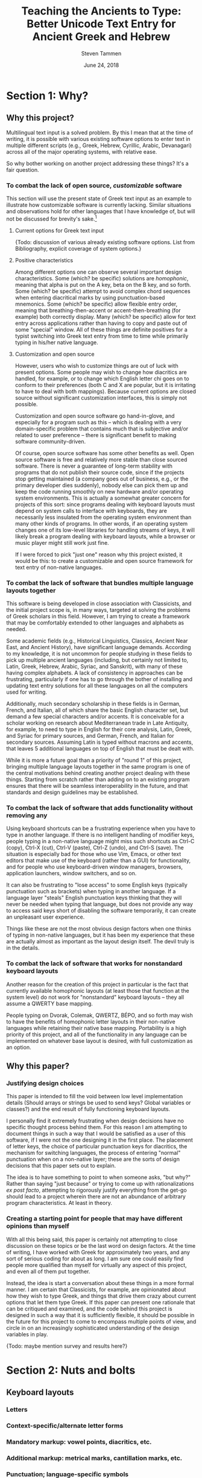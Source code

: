 #+TITLE: Teaching the Ancients to Type: Better Unicode Text Entry for Ancient Greek and Hebrew
#+SUBTITLE:
#+AUTHOR: Steven Tammen
#+DATE: June 24, 2018
#+OPTIONS: toc:2


#+LaTeX_HEADER: \usepackage{fontspec}
#+LaTeX_HEADER: \setmainfont[BoldFont={Gentium Basic Bold}, ItalicFont={Gentium Basic Italic}]{Gentium Plus}

#+LaTeX_HEADER: \usepackage{polyglossia}
#+LaTeX_HEADER: \setmainlanguage{english}
#+LaTeX_HEADER: \setotherlanguage{hebrew}
#+LaTeX_HEADER: \newfontfamily\hebrewfont{SBL Hebrew}


* Section 1: Why?

** Why this project?

Multilingual text input is a solved problem. By this I mean that at the time of writing, it is possible with various existing software options to enter text in multiple different scripts (e.g., Greek, Hebrew, Cyrillic, Arabic, Devanagari) across all of the major operating systems, with relative ease.

So why bother working on another project addressing these things? It's a fair question.

*** To combat the lack of open source, /customizable/ software

This section will use the present state of Greek text input as an example to illustrate how customizable software is currently lacking. Similar situations and observations hold for other languages that I have knowledge of, but will not be discussed for brevity's sake.[fn:1]

**** Current options for Greek text input

{Todo: discussion of various already existing software options. List from Bibliography, explicit coverage of system options.}

**** Positive characteristics

Among different options one can observe several important design characteristics. Some (which? be specific) solutions are /homophonic/, meaning that alpha is put on the A key, beta on the B key, and so forth. Some (which? be specific) attempt to avoid complex chord sequences when entering diacritical marks by using punctuation-based mnemonics. Some (which? be specific) allow flexible entry order, meaning that breathing-then-accent or accent-then-breathing (for example) both correctly display. Many (which? be specific) allow for text entry across applications rather than having to copy and paste out of some "special" window. All of these things are definite positives for a typist switching into Greek text entry from time to time while primarily typing in his/her native language.

**** Customization and open source

However, users who wish to customize things are out of luck with present options. Some people may wish to change how diacritics are handled, for example, or to change which English letter chi goes on to conform to their preferences (both C and X are popular, but it is irritating to have to deal with both mappings). Because current options are closed source without significant customization interfaces, this is simply not possible.

Customization and open source software go hand-in-glove, and especially for a program such as this -- which is dealing with a very domain-specific problem that contains much that is subjective and/or related to user preference -- there is significant benefit to making software community-driven. 

Of course, open source software has some other benefits as well. Open source software is free and relatively more stable than close sourced software. There is never a guarantee of long-term stability with programs that do not publish their source code, since if the projects stop getting maintained (a company goes out of business, e.g., or the primary developer dies suddenly), nobody else can pick them up and keep the code running smoothly on new hardware and/or operating system environments. This is actually a somewhat greater concern for projects of this sort: since programs dealing with keyboard layouts must depend on system calls to interface with keyboards, they are necessarily less insulated from the operating system environment than many other kinds of programs. In other words, if an operating system changes one of its low-level libraries for handling streams of keys, it will likely break a program dealing with keyboard layouts, while a browser or music player might still work just fine.

If I were forced to pick "just one" reason why this project existed, it would be this: to create a customizable and open source framework for text entry of non-native languages.

*** To combat the lack of software that bundles multiple language layouts together

This software is being developed in close association with Classicists, and the initial project scope is, in many ways, targeted at solving the problems of Greek scholars in this field. However, I am trying to create a framework that may be comfortably extended to other languages and alphabets as needed.

Some academic fields (e.g., Historical Linguistics, Classics, Ancient Near East, and Ancient History), have significant language demands. According to my knowledge, it is not uncommon for people studying in these fields to pick up multiple ancient languages (including, but certainly not limited to, Latin, Greek, Hebrew, Arabic, Syriac, and Sanskrit), with many of these having complex alphabets. A lack of consistency in approaches can be frustrating, particularly if one has to go through the bother of installing and updating text entry solutions for all these languages on all the computers used for writing.

Additionally, much secondary scholarship in these fields is in German, French, and Italian, all of which share the basic English character set, but demand a few special characters and/or accents. It is conceivable for a scholar working on research about Mediterranean trade in Late Antiquity, for example, to need to type in English for their core analysis, Latin, Greek, and Syriac for primary sources, and German, French, and Italian for secondary sources. Assuming Latin is typed without macrons and accents, that leaves 5 additional languages on top of English that must be dealt with.

While it is more a future goal than a priority of "round 1" of this project, bringing multiple language layouts together in the same program is one of the central motivations behind creating another project dealing with these things. Starting from scratch rather than adding on to an existing program ensures that there will be seamless interoperability in the future, and that standards and design guidelines may be established.

*** To combat the lack of software that adds functionality without removing any

Using keyboard shortcuts can be a frustrating experience when you have to type in another language. If there is no intelligent handling of modifier keys, people typing in a non-native language might miss such shortcuts as Ctrl-C (copy), Ctrl-X (cut), Ctrl-V (paste), Ctrl-Z (undo), and Ctrl-S (save). The situation is especially bad for those who use Vim, Emacs, or other text editors that make use of the keyboard (rather than a GUI) for functionality, and for people who use keyboard-driven window managers, browsers, application launchers, window switchers, and so on.

It can also be frustrating to "lose access" to some English keys (typically punctuation such as brackets) when typing in another language. If a language layer "steals" English punctuation keys thinking that they will never be needed when typing that language, but does not provide any way to access said keys short of disabling the software temporarily, it can create an unpleasant user experience.

Things like these are not the most obvious design factors when one thinks of typing in non-native languages, but it has been my experience that these are actually almost as important as the layout design itself. The devil truly is in the details.

*** To combat the lack of software that works for nonstandard keyboard layouts

Another reason for the creation of this project in particular is the fact that currently available homophonic layouts (at least those that function at the system level) do not work for "nonstandard" keyboard layouts -- they all assume a QWERTY base mapping.

People typing on Dvorak, Colemak, QWERTZ, BÉPO, and so forth may wish to have the benefits of homophonic letter layouts in their non-native languages while retaining their native base mapping. Portability is a high priority of this project, and all of the functionality in any language can be implemented on whatever base layout is desired, with full customization as an option.

** Why this paper?

*** Justifying design choices

This paper is intended to fill the void between low level implementation details (Should arrays or strings be used to send keys? Global variables or classes?) and the end result of fully functioning keyboard layouts.

I personally find it extremely frustrating when design decisions have no specific thought process behind them. For this reason I am attempting to document things in such a way that I would be satisfied as a user of this software, if I were not the one designing it in the first place. The placement of letter keys, the choice of particular punctuation keys for diacritics, the mechanism for switching languages, the process of entering "normal" punctuation when on a non-native layer; these are the sorts of design decisions that this paper sets out to explain.

The idea is to have something to point to when someone asks, "but why?" Rather than saying "just because" or trying to come up with rationalizations /ex post facto/, attempting to rigorously justify everything from the get-go should lead to a project wherein there are not an abundance of arbitrary program characteristics. At least in theory.

*** Creating a starting point for people that may have different opinions than myself

With all this being said, this paper is certainly not attempting to close discussion on these topics or be the last word on design factors. At the time of writing, I have worked with Greek for approximately two years, and any sort of serious coding for about as long. I am sure one could easily find people more qualified than myself for virtually any aspect of this project, and even all of them put together.

Instead, the idea is start a conversation about these things in a more formal manner. I am certain that Classicists, for example, are opinionated about how they wish to type Greek, and things that drive them crazy about current options that let them type Greek. If this paper can present one rationale that can be critiqued and examined, and the code behind this project is designed in such a way that it is sufficiently flexible, it should be possible in the future for this project to come to encompass multiple points of view, and circle in on an increasingly sophisticated understanding of the design variables in play.

{Todo: maybe mention survey and results here?}

* Section 2: Nuts and bolts

** Keyboard layouts

*** Letters

*** Context-specific/alternate letter forms

*** Mandatory markup: vowel points, diacritics, etc.

*** Additional markup: metrical marks, cantillation marks, etc.

*** Punctuation; language-specific symbols

** Unicode

*** History, scope, and purpose; peculiarities

*** Precomposed and decomposed Unicode

*** Combining multiple diacritics

** Fonts

{Todo: [fn:2]}

*** An overview of existing options (for Greek and Hebrew)

- SBL Greek and Hebrew
- Gentium Plus and Ezra SIL
- Cardo
- New Athena Unicode
- Google Noto Font. Research.

* Section 3: The Unicode Language Layers project

** Sane defaults combined with ease of use

- Letters, diacritics, etc. At least have "some reason" for placements of everything
- Defaults should match up to the "normal user" and what they would find best

** Customizability as a first order priority

- Thorough API
- In-line comments
- Examples in the form of Greek and Hebrew layers

** Minimal interference with normal computer use

- Quick and easy on and off
- Consistent keyboard shortcuts (languages do not interfere with normal shortcuts)
- Leader-prefixed punctuation for normal behavior (for when punctuation gets hijacked by a layer for diacritics and so forth)

** Consistency across multiple languages

*** For end users

- Base markup for Latin, German, French, Italian, Spanish. Leader-prefixed diacritics.
- Switching between different alphabets; using different alphabets

*** For designers

- Consistent handling of precomposed and decomposed Unicode
- Abstracted, language-blind functions to extend to new languages with minimal effort
- If you understand how to code a layer for one language, you should be able to code layers for other different languages.

* Section 4: Greek as an example

** Letters

*** The relationship between memorability and speed

Touch typing is a skill acquired over time through practice. Given that most individuals typing ancient languages in scholarly pursuits (e.g., Classicists, Ancient Near East scholars) will not need to enter large amounts of text in ancient languages, and will not need to do it with great frequency, it is worth considering the time-cost associated with learning keyboard layouts for ancient languages.

Keyboard layout design is a complicated process with many optimization variables. Today, layouts may be judged using algorithms like {Todo}, which track many metrics that are likely associated with performance. I say likely, because there has not been formal scholarship on the subject done in such a way that we may be sure about such things. Part of the problem involves the difficulty in doing research: you cannot blind research about keyboard layouts (people must know the layout they are typing on), you cannot have a realistic control group (everyone who has used computers already has varying levels of experience typing on keyboards -- even people who hunt and peck have cognitive maps of their layout), and many things that one might want to measure -- most notably comfort and repetitive stress -- are difficult to get good, objective measurements for.

With all this said, there are some things that are not controversial. Having more commonly typed characters on the home row leads to less hand movement and theoretically faster speeds. Avoiding having the same finger type multiple keys in a row (cf. QWERTY's "minimum") enables the typist to "line up" fingers when typing, so that multiple keys may be in the process of being pressed at once.[fn:3] Having work split between the hands is more balanced than having it all concentrated on one hand (cf. QWERTY's "stewardesses").

As a general rule of thumb, so-called "fully optimized" layouts will have relatively poor memorability. If you let a genetic algorithm design an optimized layout for you, it will not keep all the letters in a block or numbers in a row, but mix everything together according to frequency considerations. We humans are very pattern-oriented creatures, and having no apparent structure to characters will make a keyboard layout more difficult to remember, to some degree. Furthermore, it is obvious that keyboards that are easier to remember will be easier to get up to speed with.

The issue in all this is that due to a lack of research, I cannot say definitely how much easier semantically-grouped keyboard layouts are to learn, or how much faster people may train them to, say, 35 WPM. The data for this simply does not exist. However, this paper is operating on the safe assumption that these considerations are non-negligible for most people in most circumstances. The hypothesis coming from this is this: since people typing ancient languages will not be typing them with great magnitude and frequency, it is more rational to focus on memorability over raw optimization considerations, since layouts that are easier to remember will be faster to learn, and the benefits of "brute forcing" an optimized layout (as one might do for one's native language) will never be realized in typical use cases.

*** Native-language layouts in muscle memory

The above discussion focused on the interplay of memorability, layout optimality (as measured by finger travel distance, same finger, etc.), and ease of acquisition in the abstract. However, assuming users of this project can already type on a keyboard layout in their own language (in whatever regard: touch typing, hunting and pecking, etc.), we do not need to start from ground-zero.

The general idea is that for the circumstances under which most scholars type ancient languages it is /always/ better to associate a keyboard layout for an ancient language with a keyboard layout for a native language already in muscle memory. Associating a new layout with the old layout lets typists reuse neural pathways that are already in place rather than forming new ones from scratch.

What do I mean by this? Let's take the Greek letter alpha. Most people, Classicists or no, know that alpha corresponds in phonetic value to the English letter A. Alpha also happens to look like the letter A in both its lowercase and uppercase forms. So, rather than putting alpha on some random key, why not simply place it on the same key as the letter A in English?

*** Issues in constructing associations

If we accept the premise that it is best to form correspondences between ancient languages and keyboard layouts already in use (for English or otherwise), then it follows that we need some formalized system for doing so.

Layouts derived from phonetic matching are typically called "homophonic layouts." While homophonic layouts are excellent when correspondences exist, there are some letters in languages that have no clear English equivalent. Theta in Greek, for example, corresponds to the phoneme in English that is represented by the digraph "th." These must be dealt with separately.

There are also some cases when a language has two letters for the same phoneme. In Hebrew, for example, the consonant Vet (Bet without a dagesh) is equivalent to the consonant Vav -- they both make "the V sound." So which one should occupy the V key?

The associations (henceforth keymaps, short for "key mappings") below attempt to solve such issues in a systematic way. Following the hypothesis presented above (namely, that memorability is a more important concern in these circumstances than raw optimality), priority is given to phonetic correspondences, then visual correspondences, then transcription correspondences, then, finally, to raw optimality. {Todo: why?}

*** A Greek-English keymap

**** Foreword {Todo: footnote this/put in appendix}

I have attempted to make the above discussion general enough that people with native languages significantly different than English (Russian, say) may easily transfer these ideas into layouts that fit their languages. However, from this point forward, discussion will center around English and languages that have a close association with it (the same general alphabet and phonology)

**** Phonetic correspondences

I have opted to supply the fricative versions of Theta and Phi, according to later developments in the language. People interested in classical 5th century Attic pronunciations can substitute the aspirated plosives if they wish. (I have made this substitution because I have observed that most people learning ancient Greek have a much easier time distinguishing the phonemes this way, and thus avoid mixing up Theta/Tau and Phi/Pi in their writing). {Todo: don't be arbitrary. Explain, don't assume}

If a letter has any English equivalent (even if it has additional sounds in some contexts not found in English), I have opted to match them. I have also opted to match "near misses" -- sounds that aren't quite identical, but are close enough that they are obviously connected (such as the Greek Rho and English R, and many of the vowels). {Todo: handle cases of similar sounds like o/w e/h, etc. Also weighting phonetic correspondence vs. frequency/visual correspondence as with digamma and omega}

| Greek letter | IPA                      | English match |
|--------------+--------------------------+---------------|
| Α α          | [a], [aː]                | A             |
| Β β          | [b]                      | B             |
| Γ γ          | [g], [ŋ] (before velars) | G             |
| Δ δ          | [d]                      | D             |
| Ε ε          | [e]                      | E             |
| Ζ ζ          | [zd]                     | Z             |
| Η η          | [ɛː]                     |               |
| Θ θ          | [θ]                      |               |
| Ι ι          | [i], [iː]                | I             |
| Κ κ          | [k]                      | K             |
| Λ λ          | [l]                      | L             |
| Μ μ          | [m]                      | M             |
| Ν ν          | [n]                      | N             |
| Ξ ξ          | [ks]                     | X             |
| Ο ο          | [o]                      | O             |
| Π π          | [p]                      | P             |
| Ρ ρ          | [r]                      | R             |
| Σ σ          | [s]                      | S             |
| Τ τ          | [t]                      | T             |
| Υ υ          | [y], [yː]                | U             |
| Φ φ          | [f]                      | F             |
| Χ χ          | [kʰ]                     |               |
| Ψ ψ          | [ps]                     |               |
| Ω ω          | [ɔː]                     |               |

This "first pass" at matching gets us pretty far - only 5 letters remain unmatched.

**** Visual correspondences

Look-alike letters, even if they have no phonetic correspondence, can be an easy way to remember letters. Anything that helps create mental associations can help speed up the learning process. Both uppercase and lowercase forms are considered.

| Greek letter | English match |
|--------------+---------------|
| Η η          | H             |
| Θ θ          |               |
| Χ χ          |               |
| Ψ ψ          | Y             |
| Ω ω          | w             |

Uppercase Eta looks identical to the uppercase form of the English letter H, and lowercase Omega looks very similar to the lowercase form of the English letter W. Uppercase Psi looks similar enough to the uppercase form of the English letter Y that it is worth using as a mnemonic, in my opinion.

Note that while Chi looks very similar to the English letter X, we are already using X to represent Xi.

**** Transcription correspondences

One of the problems with transcription is that it is not terribly standardized. For example, scholars preferring a transcription scheme closer to Greek will typically transliterate Kappa as "k" and chi as "kh" as opposed to the more Romanized "c" and "ch." However, "typical" transcriptions may provide some help in providing mnemonics for our remaining letters.

I have opted to only look at strictly alphabetical transcriptions, rather than any that use diacritics. {Todo: why?}

| Greek letter                           | "Typical" transcription | English match |
|----------------------------------------+-------------------------+---------------|
| Θ θ                                    | th                      |               |
| Χ χ                                    | ch                      | C             |

Chi is transliterated as "ch" in most transcription schemes, even if Kappa is transliterated as "k." So it seems logical to use the letter C to represent chi.

**** Leftovers

Theta is a tricky letter to place, since none of our correspondence efforts appear to help with it. English letters that are left include Q, V, and J.

None of these letters is particularly satisfying as a choice, but J is probably the best for people that type on QWERTY or its variants (like AZERTY, e.g.), since it is on the home row and does not have any same finger with vowels. For this reason, I have made it the default mapping for theta. People that do not type on QWERTY (Dvorak, Colemak, Workman, etc.) may want to alter this location, depending. I type on a custom layout and kept it on J because it was still the best location.

As to Q and V, I have these default to Koppa and Digamma, respectively. Both of these come from earlier forms of Greek that are closer to the Phoenician, but may be useful to type on occasion. For people that read on for the Hebrew keymap, Koppa~Quf and Digamma~Vav, so Q and V are actually logical choices given the Semitic consonants underlying these letters.

Digamma dropping explains the -ευς declension and the development of certain stems and words. For example, βασιληϝ- to Βασιλεύς, νηϝ- to ναῦς, βοϝ- to βοῦς, and so on.

Koppa can be also be useful in explaining language development, as can the third and last early Greek letter: San (allophonic with Sigma). {Todo: explain how to generate San}

** Context-specific/alternate letter forms

*** Final sigma

*** Lunate sigma

** Mandatory markup

*** Breathings

- smooth, rough
- vowels and rho

*** Accents

- acute, grave, circumflex

*** Iota subscripts

*** Diaeresis

*** The koronis

** Additional markup

*** Vowel quantity: macrons and breves

*** The underdot

** Punctuation; language-specific symbols

*** Question marks and semicolons

*** A discussion of "hybrid" punctuation, and accessing normal punctuation when desired

{Todo: [fn:4]}

* Section 5: Hebrew as an example

** Letters

*** Handling cases of identical letter sounds

*** A Hebrew-English keymap 

** Context-specific/alternate letter forms

*** Word final letters: the sofit forms

*** The Begadkephat letters

*** Shin and Sin

** Mandatory markup

*** A note about opinionated design decisions

- "Case study" -- the /matres lectionis/ letters. Automatically including vav and yod when they are vowel indicators.

*** Basic vowel points

*** Shva and reduced vowels

*** The dagesh

** Additional markup

*** The meteg

*** Cantillation marks

** Punctuation; language-specific symbols

*** A discussion of languages that use "mostly normal" punctuation (from the English point of view)

*** The geresh

*** The gershayim (lit. "double geresh" -- this word is plural)

*** Colon and /sof pasuq/

*** Vertical bar and /paseq/

*** Hyphen and /maqaf/

*** Shekel symbol

* Section 6: Efficient typing practice for non-native languages

** Introduction to efficient typing

*** Practicing based on word frequency

*** Practicing based on N-gram frequency; affixes

- (Derivational) Morphemes rather than words as a training focus

*** Abbreviating very frequent words and phrases

*** Practicing the sorts of texts you are going to type

** Creating necessary resources

*** Word frequency tables

- Perseus, TLG, handling overlapping forms

*** N-gram frequency tables

- Similar process. Handling semantic boundaries in regexes? How to automate morphological analysis without obvious delimiters like spaces for words?

*** Area-specific practice texts

- Downloading from free/uncopyrighted sources. Perseus, Project Gutenberg.[fn:5]

** Typing practice

*** Amphetype

*** Lesson generation from frequency tables and practice texts

** Crossover benefits

*** Vocabulary lists by frequency for specific domains

*** Morphological analysis and generative vocabulary

- Prefixes, suffixes, and roots. Developing an eye for picking up meanings automatically, simply by knowing what different parts of the word mean in general.

* Section 7: Pedagogical applications

** Orthography for digital natives

*** Standardization of letterforms

- Reducing the learning load in the first few weeks of Hebrew: block scripts and cursive scripts.
- Possible in handwritten as well (just only writing in block)

*** Typing speed and writing speed

*** But the permanence of handwriting

- Tests

** Examples of typing-related pedagogical aids for Greek

*** Learning the accentuation system

- Practicing the typing of accents while learning about the rule of contonation, morae, and recessive accents.

*** Common irregular verbs

-	Practicing the typing of certain very common irregular verbs (like /eimi/, e.g.) while simultaneously learning their paradigms.

*** Practicing reading/speaking Greek; "reading by typing"

-	Practicing typing in general by pulling in Greek texts from Perseus as typing training material. Students could be encouraged to also read the texts out loud as they type them. (Not necessarily understanding the Greek, but getting to see how it sounds and flows).

* Section 8: Concluding remarks

** Specific implementation benefits

*** Who should make the switch to this system? Is this project really worthwhile?

*** The low opportunity cost for the next generation

** Moving forward with more languages

*** Current project: focus on Greek with Hebrew as a foil

*** Possibility to expand much further

** Suggestions for further research

*** Corpus generation

*** Morphological analysis

*** Graphical frontends for customization

*** System APIs for keystream manipulations /across platforms/

*** AI autograders for language exercises

* Section 9: Appendix

** Integrating general electronic/online resources into classes

***  Language input as a pain point

- A lack of good keyboard input is a significant damper to the use of electronic/online resources.

*** The value of electronic/online resources

**** Elecronic lexica and morphology parsers

Dangers of over-reliance, but great benefits all the same. Arbitrary searches (those that require the ability to type native text) can be necessary when using paper sources rather than cross-linked sources like those on Perseus.

**** Searches

- Fuzzy search (i.e., lemma search), finding passages and references, searching on word usage or specific form.
- Searching typed notes, if people type class notes

**** Electronic flashcards

More polarizing whether or not they are useful, but making them easier to construct is definitely a good thing. Spaced repetition studying, Anki.

**** Autograded sentences

-	Practicing typing in general by providing form-fields to enter sentence translations. Depending on the difficulty of implementation, it might be possible to create an autograder for practice sentences in Athenaze, for example. If care was taken to follow vocabulary acquisition (so as to limit the lexicon input for the program and make it deterministic), it would be easy for professors to design supplemental/optional practice exercises that the students could complete with instant feedback and no extra work for the professor.

** Word Processing

*** Font testing: Gentium Plus + SBL Hebrew

Here is some inline Hebrew from the beginning of Genesis 1 \texthebrew{‏בְּרֵאשִׁ֖ית בָּרָ֣א אֱלֹהִ֑ים אֵ֥ת הַשָּׁמַ֖יִם וְאֵ֥ת הָאָֽרֶץ׃ ‎2‏ וְהָאָ֗רֶץ הָיְתָ֥ה תֹ֨הוּ֙ וָבֹ֔הוּ וְחֹ֖שֶׁךְ עַל־פְּנֵ֣י תְה֑וֹם וְר֣וּחַ אֱלֹהִ֔ים מְרַחֶ֖פֶת עַל־פְּנֵ֥י הַמָּֽיִם׃ ‎3‏ וַיֹּ֥אמֶר אֱלֹהִ֖ים יְהִ֣י א֑וֹר וַֽיְהִי־אֽוֹר׃ ‎4‏ וַיַּ֧רְא אֱלֹהִ֛ים אֶת־הָא֖וֹר כִּי־ט֑וֹב וַיַּבְדֵּ֣ל אֱלֹהִ֔ים בֵּ֥ין הָא֖וֹר וּבֵ֥ין הַחֹֽשֶׁךְ׃} with English around it. And now a block:

#+BEGIN_QUOTE
\begin{hebrew}
‏‏בְּרֵאשִׁ֖ית בָּרָ֣א אֱלֹהִ֑ים אֵ֥ת הַשָּׁמַ֖יִם וְאֵ֥ת הָאָֽרֶץ׃ ‎2‏ וְהָאָ֗רֶץ הָיְתָ֥ה תֹ֨הוּ֙ וָבֹ֔הוּ וְחֹ֖שֶׁךְ עַל־פְּנֵ֣י תְה֑וֹם וְר֣וּחַ אֱלֹהִ֔ים מְרַחֶ֖פֶת עַל־פְּנֵ֥י הַמָּֽיִם׃ ‎3‏ וַיֹּ֥אמֶר אֱלֹהִ֖ים יְהִ֣י א֑וֹר וַֽיְהִי־אֽוֹר׃ ‎4‏ וַיַּ֧רְא אֱלֹהִ֛ים אֶת־הָא֖וֹר כִּי־ט֑וֹב וַיַּבְדֵּ֣ל אֱלֹהִ֔ים בֵּ֥ין הָא֖וֹר וּבֵ֥ין הַחֹֽשֶׁךְ׃
\end{hebrew}
#+END_QUOTE

And here is some inline Greek from the /Iliad/ μῆνιν ἄειδε θεὰ Πηληϊάδεω Ἀχιλῆος with English around it. And now a longer chunk:

#+BEGIN_QUOTE
μῆνιν ἄειδε θεὰ Πηληϊάδεω Ἀχιλῆος οὐλομένην, ἣ μυρί᾽ Ἀχαιοῖς ἄλγε᾽ ἔθηκε, πολλὰς δ᾽ ἰφθίμους ψυχὰς Ἄϊδι προΐαψεν ἡρώων, αὐτοὺς δὲ ἑλώρια τεῦχε κύνεσσιν οἰωνοῖσί τε πᾶσι, Διὸς δ᾽ ἐτελείετο βουλή, ἐξ οὗ δὴ τὰ πρῶτα διαστήτην ἐρίσαντε Ἀτρεΐδης τε ἄναξ ἀνδρῶν καὶ δῖος Ἀχιλλεύς. τίς τ᾽ ἄρ σφωε θεῶν ἔριδι ξυνέηκε μάχεσθαι;
#+END_QUOTE



*** Reasons why something other than Word might be desirable

- Automatic font use rather than manual switching

*** Example: Emacs' Org mode to PDF using XeLaTeX

- Support for RTL languages and automatic display
- Polyglossia
- Automatic font switches

*** Yudit?

{Todo: [fn:6]}

** Abbreviations

- More of a personal thing. Can algorithmically generate in theory. (Outside scope of this project).
- Probably good to look at the 10 or 15 most common words and see if anything jumps out at you
- Creating regex hotstrings in this particular AHK implementation.

* Footnotes

[fn:1] Discussion of options from research in Hebrew. Maybe put in Appendix somewhere?

[fn:2] Ideal font design + discussion

[fn:3] While I don't know of a formal source for numbers, many expensive keyboards market themselves as being better for fast typists due to allowing for so-called "n-key rollover" (NKRO), which lets many keys be pressed simultaneously, as opposed to the 6-key rollover of most USB keyboards.

[fn:4] Metrical marks, special numerals, drachma symbol

[fn:5] Automate with script? Probably also outside scope of project.

[fn:6] Need to research more.

